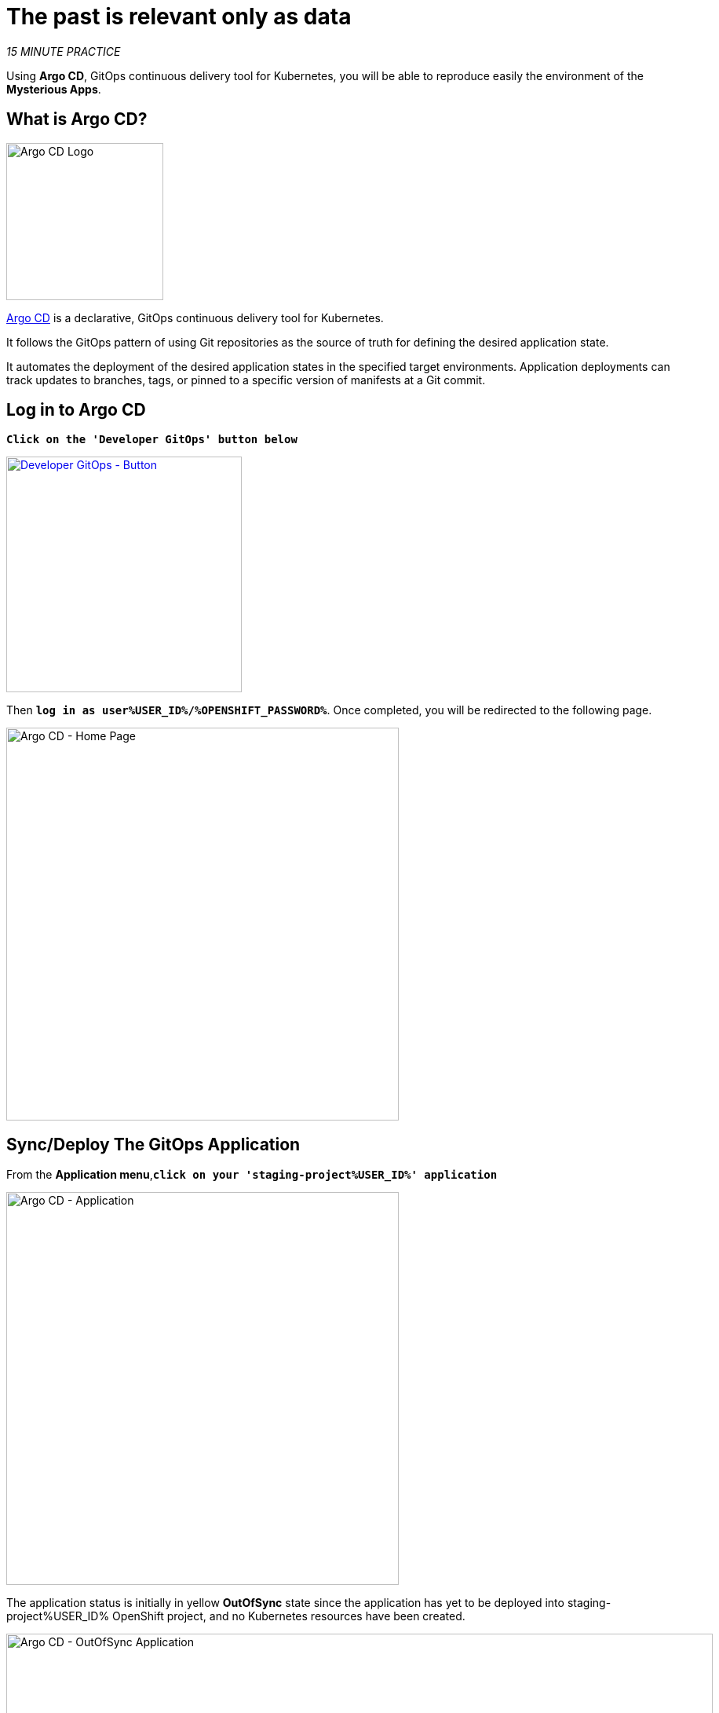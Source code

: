 :markup-in-source: verbatim,attributes,quotes
:CHE_URL: http://codeready-workspaces.%APPS_HOSTNAME_SUFFIX%
:USER_ID: %USER_ID%
:OPENSHIFT_PASSWORD: %OPENSHIFT_PASSWORD%
:OPENSHIFT_CONSOLE_URL: https://console-openshift-console.%APPS_HOSTNAME_SUFFIX%/topology/ns/staging-project{USER_ID}/graph
:GITOPS_URL: https://argocd-server-argocd.%APPS_HOSTNAME_SUFFIX%
:APPS_HOSTNAME_SUFFIX: %APPS_HOSTNAME_SUFFIX%

= The past is relevant only as data
:navtitle: The past is relevant only as data

_15 MINUTE PRACTICE_

Using **Argo CD**, GitOps continuous delivery tool for Kubernetes, you will be able to reproduce easily the environment of the **Mysterious Apps**.

== What is Argo CD?

[sidebar]
--
image::argocd-logo.png[Argo CD Logo, 200]

https://argoproj.github.io/argo-cd/[Argo CD^] is a declarative, GitOps continuous delivery tool for Kubernetes.

It follows the GitOps pattern of using Git repositories as the source of truth for defining 
the desired application state. 

It automates the deployment of the desired application states in the specified target environments. Application 
deployments can track updates to branches, tags, or pinned to a specific version of manifests at a Git commit.
--


== Log in to Argo CD

`*Click on the 'Developer GitOps' button below*`

[link={GITOPS_URL}]
[role='params-link']
image::developer-gitops-button.png[Developer GitOps - Button, 300]

Then `*log in as user{USER_ID}/{OPENSHIFT_PASSWORD}*`. Once completed, you will be redirected to the following page.

image::argocd-home.png[Argo CD - Home Page, 500]

== Sync/Deploy The GitOps Application

From the **Application menu**,`*click on your 'staging-project{USER_ID}' application*`

image::argocd-application.png[Argo CD - Application, 500]

The application status is initially in yellow **OutOfSync** state since the application has yet to be 
deployed into staging-project{USER_ID} OpenShift project, and no Kubernetes resources have been created.

image::argocd-outofsync-details.png[Argo CD - OutOfSync Application, 900]

Now let's deploy the Coolstore Application into **staging-project{USER_ID}**.

`*Click on 'Sync > Synchronize'*`.

image::argocd-sync.png[Argo CD - Sync Application, 900]

This task retrieves the manifests from the GitOps Repository and performs _kubectl apply_ command of 
the manifests. Your application is now running. You can now view its resource components,
logs, events, and assessed health status.

You should see everything in green.

image::argocd-synced-application.png[Argo CD - Synced Application, 800]

== Controlling Ingress Traffic
The Application deployed is using **Istio** (_covered in the next lab_). To be able to access the application from outside of the cluster we have to expose a specific service reachable externally, this service is called **Istio Gateway**. A Gateway allows Istio features such as monitoring and route rules to be applied to traffic entering the cluster. 

NOTE: To open a '>_ workshop_tools' terminal window, `*click on 'Terminal' -> 'Open Terminal in specific container' ->  'workshop-tools'*`

Create the Istio **Gateway** and its **VirtualService** `*by executing the following commands in the '>_ workshop_tools' terminal window*`

[source,shell,subs="{markup-in-source}",role=copypaste]
----
cat <<EOF | oc apply --namespace=staging-project{USER_ID} -f -
---
apiVersion: networking.istio.io/v1alpha3
kind: Gateway
metadata:
  name: istio-gateway{USER_ID}
spec:
  selector:
    istio: ingressgateway # use Istio default gateway implementation
  servers:
    - port:
        number: 80
        name: http
        protocol: HTTP
      hosts:
        - "\*"
---
apiVersion: networking.istio.io/v1alpha3
kind: VirtualService
metadata:
  name: gateway
spec:
  hosts:
    - "*"
  gateways:
    - istio-gateway{USER_ID}
  http:
    - match:
        - uri:
            prefix: /staging-project{USER_ID}/api
      rewrite:
        uri: "/api"
      route:
        - destination:
            port:
              number: 8080
            host: gateway
EOF
----

Then use the new **OpenShift Route** in the Web Service `*by executing the following commands in the '>_ workshop_tools' terminal window*`

[source,shell,subs="{markup-in-source}",role=copypaste]
----
oc set env deployment/web COOLSTORE_GW_ENDPOINT=http://istio-ingressgateway-istio-system.{APPS_HOSTNAME_SUFFIX}/staging-project{USER_ID} -n staging-project{USER_ID}
----

== Testing the application

In the link:{OPENSHIFT_CONSOLE_URL}[OpenShift Web Console^, role='params-link'], from the **Developer view**,
select the `**staging-project{USER_ID}**` to be taken to the project overview page.


image::openshift-app-deployed-by-argocd.png[OpenShift - Coolstore Project Deployed by Argo CD , 700]

You can see that all resources of your application have been created by Argo CD. 

Then, `*click on the 'Open URL' icon of the Web Service*`.

Your browser will be redirect to **your Web Service running on OpenShift**.
You should be able to see the CoolStore application with all products and their inventory status.

image::coolstore-application.png[CoolStore Shop,840]

Now, you are now ready to tackle all the problem**S**!
